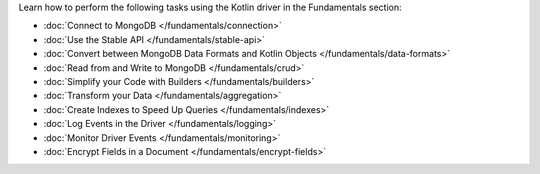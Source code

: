 Learn how to perform the following tasks using the Kotlin driver in the
Fundamentals section:

- :doc:`Connect to MongoDB </fundamentals/connection>`
- :doc:`Use the Stable API </fundamentals/stable-api>`
- :doc:`Convert between MongoDB Data Formats and Kotlin Objects </fundamentals/data-formats>`
- :doc:`Read from and Write to MongoDB </fundamentals/crud>`
- :doc:`Simplify your Code with Builders </fundamentals/builders>`
- :doc:`Transform your Data </fundamentals/aggregation>`
- :doc:`Create Indexes to Speed Up Queries </fundamentals/indexes>`
- :doc:`Log Events in the Driver </fundamentals/logging>`
- :doc:`Monitor Driver Events </fundamentals/monitoring>`
- :doc:`Encrypt Fields in a Document </fundamentals/encrypt-fields>`

.. TODO : add back in after MVP
.. - :doc:`Authenticate with MongoDB </fundamentals/auth>`
.. - :doc:`Transform your Data </fundamentals/aggregation>`
.. - :doc:`Sort Using Collations </fundamentals/collations>`
.. - :doc:`Store and Retrieve Large Files in MongoDB </fundamentals/gridfs>`
.. - :doc:`Use a Time Series Collection </fundamentals/time-series>`
